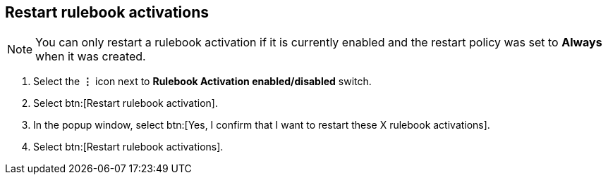 [id="proc-eda-restart-rulebook-activations"]

== Restart rulebook activations

[NOTE]
====
You can only restart a rulebook activation if it is currently enabled and the restart policy was set to *Always* when it was created.
====

. Select the *&vellip;* icon next to *Rulebook Activation enabled/disabled* switch.
. Select btn:[Restart rulebook activation].
. In the popup window, select btn:[Yes, I confirm that I want to restart these X rulebook activations].
. Select btn:[Restart rulebook activations].